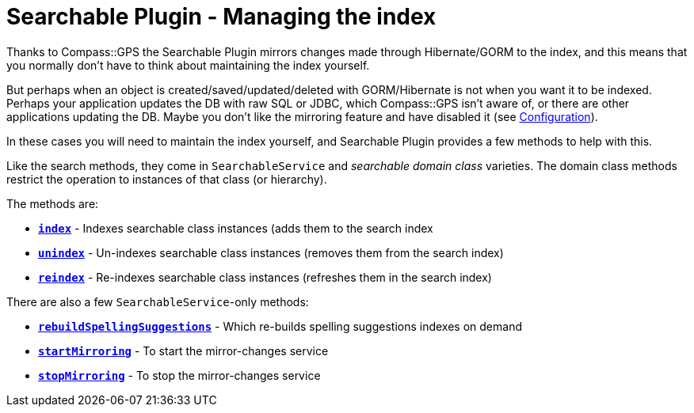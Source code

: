 = Searchable Plugin - Managing the index

Thanks to Compass::GPS the Searchable Plugin mirrors changes made through Hibernate/GORM to the index, and this means
that you normally don't have to think about maintaining the index yourself.

But perhaps when an object is created/saved/updated/deleted with GORM/Hibernate is not when you want it to be indexed.
Perhaps your application updates the DB with raw SQL or JDBC, which Compass::GPS isn't aware of, or there are other
applications updating the DB. Maybe you don't like the mirroring feature and have disabled it
(see link:index.html#_configuration[Configuration]).

In these cases you will need to maintain the index yourself, and Searchable Plugin provides a few methods to
help with this.

Like the search methods, they come in `SearchableService` and _searchable domain class_ varieties. The domain class
methods restrict the operation to instances of that class (or hierarchy).

The methods are:

* *`link:index.html#_methods[index]`* - Indexes searchable class instances (adds them to the search index
* *`link:index.html#_methods_unindex[unindex]`* - Un-indexes searchable class instances (removes them from the search index)
* *`link:index.html#_methods_reindex[reindex]`* - Re-indexes searchable class instances (refreshes them in the search index)

There are also a few `SearchableService`-only methods:

* *`link:index.html#_methods_rebuildspellingsuggestions[rebuildSpellingSuggestions]`* - Which re-builds spelling suggestions indexes on demand
* *`link:index.html#_methods_startmirroring[startMirroring]`* - To start the mirror-changes service
* *`link:index.html#_methods_stopmirroring[stopMirroring]`* - To stop the mirror-changes service